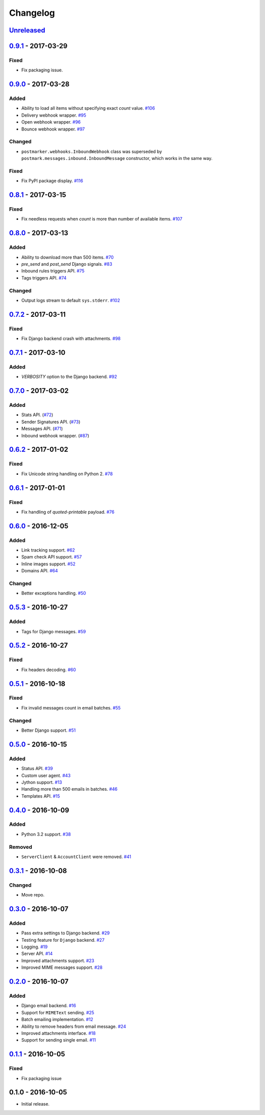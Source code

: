 .. _changelog:

Changelog
=========

`Unreleased`_
-------------

`0.9.1`_ - 2017-03-29
---------------------

Fixed
~~~~~

- Fix packaging issue.

`0.9.0`_ - 2017-03-28
---------------------

Added
~~~~~

- Ability to load all items without specifying exact `count` value. `#106`_
- Delivery webhook wrapper. `#95`_
- Open webhook wrapper. `#96`_
- Bounce webhook wrapper. `#97`_

Changed
~~~~~~~

- ``postmarker.webhooks.InboundWebhook`` class was superseded by ``postmark.messages.inbound.InboundMessage`` constructor, which works in the same way.

Fixed
~~~~~

- Fix PyPI package display. `#116`_

`0.8.1`_ - 2017-03-15
---------------------

Fixed
~~~~~
- Fix needless requests when `count` is more than number of available items. `#107`_

`0.8.0`_ - 2017-03-13
---------------------

Added
~~~~~

- Ability to download more than 500 items. `#70`_
- `pre_send` and `post_send` Django signals. `#83`_
- Inbound rules triggers API. `#75`_
- Tags triggers API. `#74`_

Changed
~~~~~~~

- Output logs stream to default ``sys.stderr``. `#102`_

`0.7.2`_ - 2017-03-11
---------------------

Fixed
~~~~~

- Fix Django backend crash with attachments. `#98`_

`0.7.1`_ - 2017-03-10
---------------------

Added
~~~~~

- `VERBOSITY` option to the Django backend. `#92`_

`0.7.0`_ - 2017-03-02
---------------------

Added
~~~~~

- Stats API. (`#72`_)
- Sender Signatures API. (`#73`_)
- Messages API. (`#71`_)
- Inbound webhook wrapper. (`#87`_)

`0.6.2`_ - 2017-01-02
---------------------

Fixed
~~~~~
- Fix Unicode string handling on Python 2. `#78`_

`0.6.1`_ - 2017-01-01
---------------------

Fixed
~~~~~

- Fix handling of `quoted-printable` payload. `#76`_

`0.6.0`_ - 2016-12-05
---------------------

Added
~~~~~

- Link tracking support. `#62`_
- Spam check API support. `#57`_
- Inline images support. `#52`_
- Domains API. `#64`_

Changed
~~~~~~~

- Better exceptions handling. `#50`_

`0.5.3`_ - 2016-10-27
---------------------

Added
~~~~~

- Tags for Django messages. `#59`_

`0.5.2`_ - 2016-10-27
---------------------

Fixed
~~~~~

- Fix headers decoding. `#60`_

`0.5.1`_ - 2016-10-18
---------------------

Fixed
~~~~~

- Fix invalid messages count in email batches. `#55`_

Changed
~~~~~~~

- Better Django support. `#51`_

`0.5.0`_ - 2016-10-15
---------------------

Added
~~~~~

- Status API. `#39`_
- Custom user agent. `#43`_
- Jython support. `#13`_
- Handling more than 500 emails in batches. `#46`_
- Templates API. `#15`_

`0.4.0`_ - 2016-10-09
---------------------

Added
~~~~~
- Python 3.2 support. `#38`_

Removed
~~~~~~~
- ``ServerClient`` & ``AccountClient`` were removed. `#41`_

`0.3.1`_ - 2016-10-08
---------------------

Changed
~~~~~~~

- Move repo.

`0.3.0`_ - 2016-10-07
---------------------

Added
~~~~~

- Pass extra settings to Django backend. `#29`_
- Testing feature for ``Django`` backend. `#27`_
- Logging. `#19`_
- Server API. `#14`_
- Improved attachments support. `#23`_
- Improved MIME messages support. `#28`_

`0.2.0`_ - 2016-10-07
---------------------

Added
~~~~~

- Django email backend. `#16`_
- Support for ``MIMEText`` sending. `#25`_
- Batch emailing implementation. `#12`_
- Ability to remove headers from email message. `#24`_
- Improved attachments interface. `#18`_
- Support for sending single email. `#11`_

`0.1.1`_ - 2016-10-05
---------------------

Fixed
~~~~~

- Fix packaging issue

0.1.0 - 2016-10-05
------------------

- Initial release.

.. _Unreleased: https://github.com/Stranger6667/postmarker/compare/0.9.1...HEAD
.. _0.9.1: https://github.com/Stranger6667/postmarker/compare/0.9.0...0.9.1
.. _0.9.0: https://github.com/Stranger6667/postmarker/compare/0.8.1...0.9.0
.. _0.8.1: https://github.com/Stranger6667/postmarker/compare/0.8.0...0.8.1
.. _0.8.0: https://github.com/Stranger6667/postmarker/compare/0.7.2...0.8.0
.. _0.7.2: https://github.com/Stranger6667/postmarker/compare/0.7.1...0.7.2
.. _0.7.1: https://github.com/Stranger6667/postmarker/compare/0.7.0...0.7.1
.. _0.7.0: https://github.com/Stranger6667/postmarker/compare/0.6.2...0.7.0
.. _0.6.2: https://github.com/Stranger6667/postmarker/compare/0.6.1...0.6.2
.. _0.6.1: https://github.com/Stranger6667/postmarker/compare/0.6.0...0.6.1
.. _0.6.0: https://github.com/Stranger6667/postmarker/compare/0.5.3...0.6.0
.. _0.5.3: https://github.com/Stranger6667/postmarker/compare/0.5.2...0.5.3
.. _0.5.2: https://github.com/Stranger6667/postmarker/compare/0.5.1...0.5.2
.. _0.5.1: https://github.com/Stranger6667/postmarker/compare/0.5.0...0.5.1
.. _0.5.0: https://github.com/Stranger6667/postmarker/compare/0.4.0...0.5.0
.. _0.4.0: https://github.com/Stranger6667/postmarker/compare/0.3.1...0.4.0
.. _0.3.1: https://github.com/Stranger6667/postmarker/compare/0.3.0...0.3.1
.. _0.3.0: https://github.com/Stranger6667/postmarker/compare/0.2.0...0.3.0
.. _0.2.0: https://github.com/Stranger6667/postmarker/compare/0.1.1...0.2.0
.. _0.1.1: https://github.com/Stranger6667/postmarker/compare/0.1.0...0.1.1

.. _#116: https://github.com/Stranger6667/postmarker/issues/116
.. _#107: https://github.com/Stranger6667/postmarker/issues/107
.. _#106: https://github.com/Stranger6667/postmarker/issues/106
.. _#102: https://github.com/Stranger6667/postmarker/issues/102
.. _#98: https://github.com/Stranger6667/postmarker/issues/98
.. _#97: https://github.com/Stranger6667/postmarker/issues/97
.. _#96: https://github.com/Stranger6667/postmarker/issues/96
.. _#95: https://github.com/Stranger6667/postmarker/issues/95
.. _#92: https://github.com/Stranger6667/postmarker/issues/92
.. _#87: https://github.com/Stranger6667/postmarker/issues/87
.. _#83: https://github.com/Stranger6667/postmarker/issues/83
.. _#78: https://github.com/Stranger6667/postmarker/issues/78
.. _#76: https://github.com/Stranger6667/postmarker/issues/76
.. _#75: https://github.com/Stranger6667/postmarker/issues/75
.. _#74: https://github.com/Stranger6667/postmarker/issues/74
.. _#73: https://github.com/Stranger6667/postmarker/issues/73
.. _#72: https://github.com/Stranger6667/postmarker/issues/72
.. _#71: https://github.com/Stranger6667/postmarker/issues/71
.. _#70: https://github.com/Stranger6667/postmarker/issues/70
.. _#64: https://github.com/Stranger6667/postmarker/issues/64
.. _#62: https://github.com/Stranger6667/postmarker/issues/62
.. _#60: https://github.com/Stranger6667/postmarker/issues/60
.. _#59: https://github.com/Stranger6667/postmarker/issues/59
.. _#57: https://github.com/Stranger6667/postmarker/issues/57
.. _#55: https://github.com/Stranger6667/postmarker/issues/55
.. _#52: https://github.com/Stranger6667/postmarker/issues/52
.. _#51: https://github.com/Stranger6667/postmarker/issues/51
.. _#50: https://github.com/Stranger6667/postmarker/issues/50
.. _#46: https://github.com/Stranger6667/postmarker/issues/46
.. _#43: https://github.com/Stranger6667/postmarker/issues/43
.. _#41: https://github.com/Stranger6667/postmarker/issues/41
.. _#39: https://github.com/Stranger6667/postmarker/issues/39
.. _#38: https://github.com/Stranger6667/postmarker/issues/38
.. _#29: https://github.com/Stranger6667/postmarker/issues/29
.. _#28: https://github.com/Stranger6667/postmarker/issues/28
.. _#27: https://github.com/Stranger6667/postmarker/issues/27
.. _#25: https://github.com/Stranger6667/postmarker/issues/25
.. _#24: https://github.com/Stranger6667/postmarker/issues/24
.. _#23: https://github.com/Stranger6667/postmarker/issues/23
.. _#19: https://github.com/Stranger6667/postmarker/issues/19
.. _#18: https://github.com/Stranger6667/postmarker/issues/18
.. _#16: https://github.com/Stranger6667/postmarker/issues/16
.. _#15: https://github.com/Stranger6667/postmarker/issues/15
.. _#14: https://github.com/Stranger6667/postmarker/issues/14
.. _#13: https://github.com/Stranger6667/postmarker/issues/13
.. _#12: https://github.com/Stranger6667/postmarker/issues/12
.. _#11: https://github.com/Stranger6667/postmarker/issues/11
